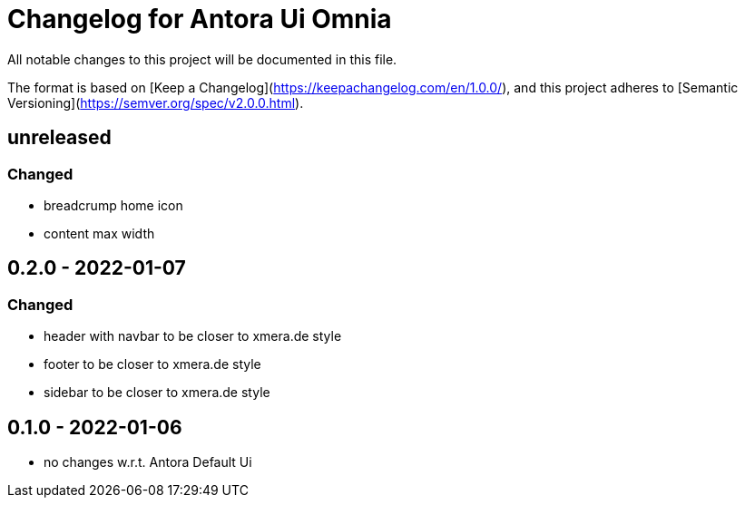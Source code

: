 = Changelog for Antora Ui Omnia

All notable changes to this project will be documented in this file.

The format is based on [Keep a Changelog](https://keepachangelog.com/en/1.0.0/),
and this project adheres to [Semantic Versioning](https://semver.org/spec/v2.0.0.html).

== unreleased

=== Changed

* breadcrump home icon
* content max width

== 0.2.0 - 2022-01-07

=== Changed

* header with navbar to be closer to xmera.de style
* footer to be closer to xmera.de style
* sidebar to be closer to xmera.de style


== 0.1.0 - 2022-01-06

* no changes w.r.t. Antora Default Ui